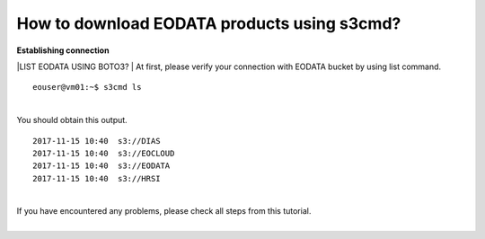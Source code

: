 How to download EODATA products using s3cmd?
====
| **Establishing connection**
|LIST EODATA USING BOTO3?
| At first, please verify your connection with EODATA bucket by using list command.
::

  eouser@vm01:~$ s3cmd ls
|
| You should obtain this output.
::

  2017-11-15 10:40  s3://DIAS
  2017-11-15 10:40  s3://EOCLOUD
  2017-11-15 10:40  s3://EODATA
  2017-11-15 10:40  s3://HRSI
|
| If you have encountered any problems, please check all steps from this tutorial.
| 
